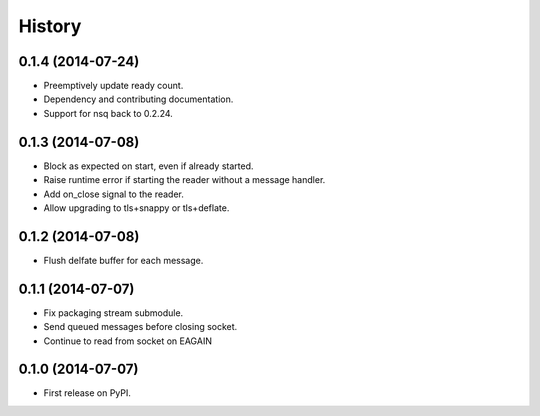 .. :changelog:

History
-------

0.1.4 (2014-07-24)
~~~~~~~~~~~
* Preemptively update ready count.
* Dependency and contributing documentation.
* Support for nsq back to 0.2.24.


0.1.3 (2014-07-08)
~~~~~~~~~~~~~~~~~~

* Block as expected on start, even if already started.
* Raise runtime error if starting the reader without a message handler.
* Add on_close signal to the reader.
* Allow upgrading to tls+snappy or tls+deflate.

0.1.2 (2014-07-08)
~~~~~~~~~~~~~~~~~~

* Flush delfate buffer for each message.

0.1.1 (2014-07-07)
~~~~~~~~~~~~~~~~~~

* Fix packaging stream submodule.
* Send queued messages before closing socket.
* Continue to read from socket on EAGAIN


0.1.0 (2014-07-07)
~~~~~~~~~~~~~~~~~~

* First release on PyPI.
